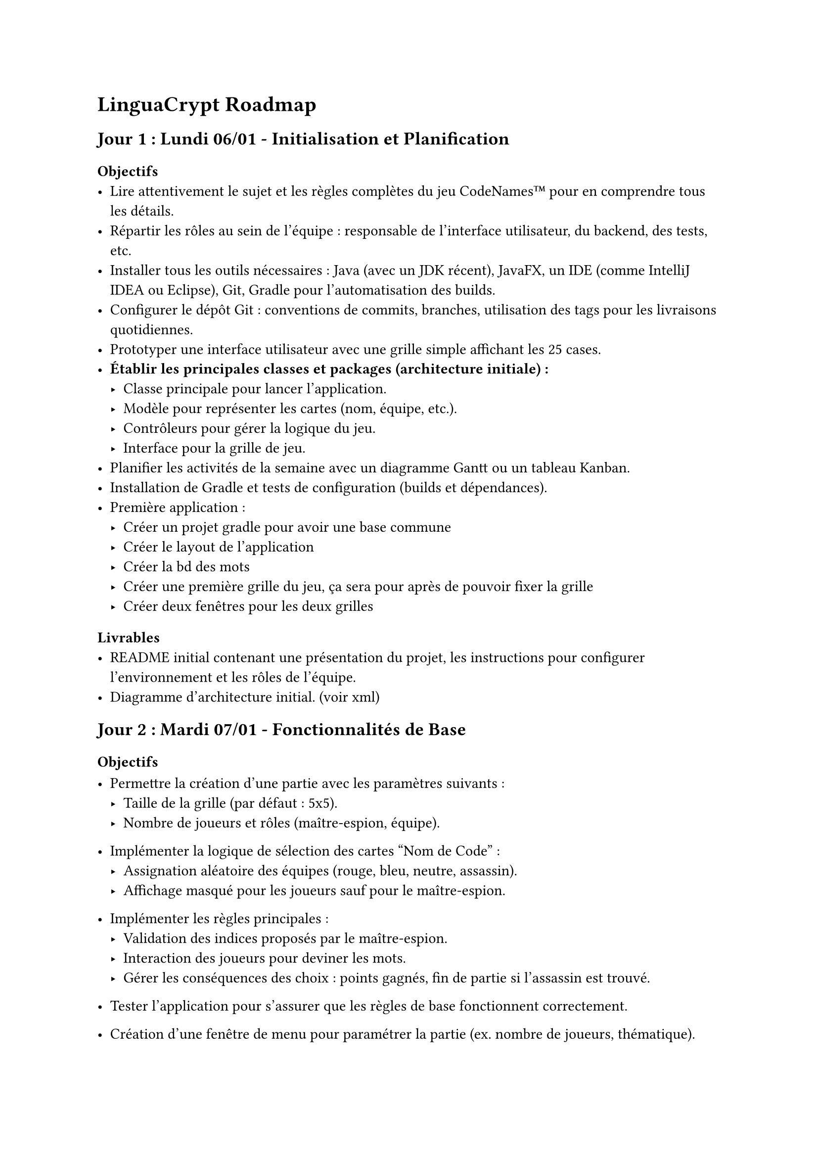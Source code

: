 = LinguaCrypt Roadmap

== Jour 1 : Lundi 06/01 - Initialisation et Planification

=== Objectifs
- Lire attentivement le sujet et les règles complètes du jeu CodeNames™ pour en comprendre tous les détails.
- Répartir les rôles au sein de l'équipe : responsable de l'interface utilisateur, du backend, des tests, etc.
- Installer tous les outils nécessaires : Java (avec un JDK récent), JavaFX, un IDE (comme IntelliJ IDEA ou Eclipse), Git, Gradle pour l'automatisation des builds.
- Configurer le dépôt Git : conventions de commits, branches, utilisation des tags pour les livraisons quotidiennes.
- Prototyper une interface utilisateur avec une grille simple affichant les 25 cases.
- *Établir les principales classes et packages (architecture initiale) :*
  - Classe principale pour lancer l'application.
  - Modèle pour représenter les cartes (nom, équipe, etc.).
  - Contrôleurs pour gérer la logique du jeu.
  - Interface pour la grille de jeu.
- Planifier les activités de la semaine avec un diagramme Gantt ou un tableau Kanban.
- Installation de Gradle et tests de configuration (builds et dépendances).
- Première application :
    - Créer un projet gradle pour avoir une base commune
    - Créer le layout de l’application
    - Créer la bd des mots
    - Créer une première grille du jeu, ça sera pour après de pouvoir fixer la grille
    - Créer deux fenêtres pour les deux grilles

=== Livrables
- README initial contenant une présentation du projet, les instructions pour configurer l'environnement et les rôles de l'équipe.
- Diagramme d'architecture initial. (voir xml)

== Jour 2 : Mardi 07/01 - Fonctionnalités de Base

=== Objectifs
- Permettre la création d'une partie avec les paramètres suivants :
  - Taille de la grille (par défaut : 5x5).
  - Nombre de joueurs et rôles (maître-espion, équipe).
- Implémenter la logique de sélection des cartes "Nom de Code" :
  - Assignation aléatoire des équipes (rouge, bleu, neutre, assassin).
  - Affichage masqué pour les joueurs sauf pour le maître-espion.
- Implémenter les règles principales :
  - Validation des indices proposés par le maître-espion.
  - Interaction des joueurs pour deviner les mots.
  - Gérer les conséquences des choix : points gagnés, fin de partie si l'assassin est trouvé.
- Tester l'application pour s'assurer que les règles de base fonctionnent correctement.

- Création d'une fenêtre de menu pour paramétrer la partie (ex. nombre de joueurs, thématique).
- Gestion de l'affichage des rôles (fenêtre des maîtres et fenêtre des espions distinctes).

=== Livrables
- Une interface fonctionnelle permettant de créer une partie avec tous les paramètres.
- Gestion dynamique de la grille et de l'attribution des cartes.
- Documentation des règles implémentées avec exemples.

== Jour 3 : Mercredi 08/01 - Fonctionnalités Avancées

=== Objectifs
- Ajouter la possibilité de sauvegarder une partie en cours :
  - Création d'un système de sauvegarde (sérialisation des données de jeu).
  - Recharger une partie à partir d'un fichier sauvegardé.
- Intégrer un sablier pour limiter le temps de réflexion :
  - Ajout d'un minuteur visuel pour les joueurs.
  - Mode "blitz" avec des durées limitées pour chaque phase.
- Permettre l'édition et le choix des cartes thématiques :
  - Interface pour ajouter de nouveaux mots ou importer une liste prédéfinie.
  - Gestion des erreurs (mots en double, entrées invalides).

- Utilisation d'une base de données pour générer des mots aléatoires ou des images (cartes "Nom de Code").

=== Livrables
- Sauvegarde et rechargement fonctionnels.
- Mode blitz testé avec des scénarios variés.
- Outil d'édition et gestion des thématiques de cartes.

== Jour 4 : Jeudi 09/01 - Mode Solo et Extensions

=== Objectifs
- Développer un mode solo avec des indices préprogrammés :
  - Ajuster la difficulté (niveau facile, moyen, difficile).
- Possibilité de choisir une liste de mots thématiques.
- Limitation de temps (on/off).

- Ajouter un mode "images" :
  - Conversion des cartes textuelles en cartes visuelles (illustrations).
  - Interface pour créer et importer des cartes images.
- Intégrer une gestion des statistiques :
  - Stocker les données de chaque partie (temps, scores, victoires).
  - Afficher les performances des joueurs sous forme de tableau.
- Effectuer des tests approfondis pour assurer la stabilité et corriger les bugs.

=== Livrables
- Mode solo pour jouer l'agent espion.
- Support des cartes avec images, incluant un exemple prédéfini.
- Tableau des statistiques accessible depuis le menu principal.

== Jour 5 : Vendredi 10/01 - Finalisation et Livraison

=== Objectifs
- Intégrer toutes les fonctionnalités dans une version stable et homogène.
- Réaliser des tests complets couvrant tous les scénarios possibles.
- Créer une vidéo démonstrative de 10 minutes :
  - Montrer toutes les fonctionnalités principales et avancées.
  - Ajouter des commentaires audio pour expliquer les étapes.
- Préparer la livraison finale avec toutes les instructions (RELEASE_FINAL).

=== Livrables
- Application finale déployable avec un manuel d'installation clair.
- Vidéo de démonstration publiée en ligne (lien ajouté au README).
- Dépôt Git complet avec toute la documentation (README, architecture, instructions).

== Évolutions Futures

- Intégrer un mode réseau pour jouer en ligne :
  - Utilisation de sockets ou d'une bibliothèque tierce pour la communication réseau.
  - Création de lobbies pour accueillir plusieurs joueurs.
- Ajouter une intelligence artificielle avancée :
  - Implémenter un système adaptatif capable d’apprendre les stratégies des joueurs.
- Proposer un mode coopératif inspiré de la version Duo :
  - Mécanique adaptée pour deux joueurs travaillant ensemble contre un score cible.
